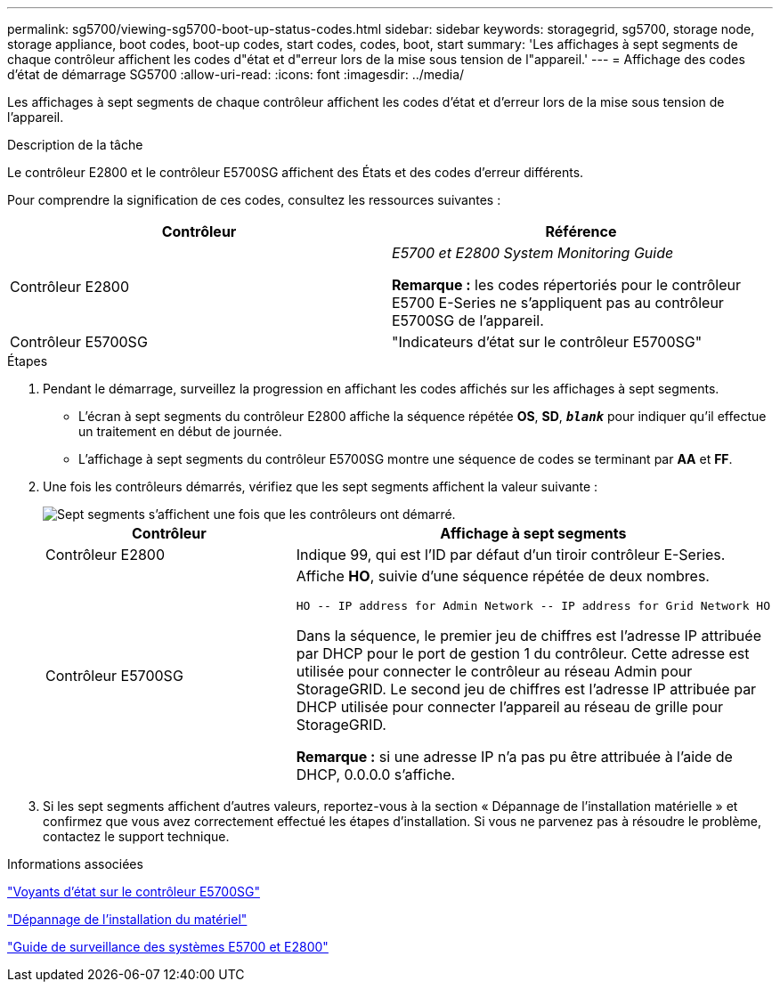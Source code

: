 ---
permalink: sg5700/viewing-sg5700-boot-up-status-codes.html 
sidebar: sidebar 
keywords: storagegrid, sg5700, storage node, storage appliance, boot codes, boot-up codes, start codes, codes, boot, start 
summary: 'Les affichages à sept segments de chaque contrôleur affichent les codes d"état et d"erreur lors de la mise sous tension de l"appareil.' 
---
= Affichage des codes d'état de démarrage SG5700
:allow-uri-read: 
:icons: font
:imagesdir: ../media/


[role="lead"]
Les affichages à sept segments de chaque contrôleur affichent les codes d'état et d'erreur lors de la mise sous tension de l'appareil.

.Description de la tâche
Le contrôleur E2800 et le contrôleur E5700SG affichent des États et des codes d'erreur différents.

Pour comprendre la signification de ces codes, consultez les ressources suivantes :

|===
| Contrôleur | Référence 


 a| 
Contrôleur E2800
 a| 
_E5700 et E2800 System Monitoring Guide_

*Remarque :* les codes répertoriés pour le contrôleur E5700 E-Series ne s'appliquent pas au contrôleur E5700SG de l'appareil.



 a| 
Contrôleur E5700SG
 a| 
"Indicateurs d'état sur le contrôleur E5700SG"

|===
.Étapes
. Pendant le démarrage, surveillez la progression en affichant les codes affichés sur les affichages à sept segments.
+
** L'écran à sept segments du contrôleur E2800 affiche la séquence répétée *OS*, *SD*, `*_blank_*` pour indiquer qu'il effectue un traitement en début de journée.
** L'affichage à sept segments du contrôleur E5700SG montre une séquence de codes se terminant par *AA* et *FF*.


. Une fois les contrôleurs démarrés, vérifiez que les sept segments affichent la valeur suivante :
+
image::../media/seven_segment_display_codes.gif[Sept segments s'affichent une fois que les contrôleurs ont démarré.]

+
|===
| Contrôleur | Affichage à sept segments 


 a| 
Contrôleur E2800
 a| 
Indique 99, qui est l'ID par défaut d'un tiroir contrôleur E-Series.



 a| 
Contrôleur E5700SG
 a| 
Affiche *HO*, suivie d'une séquence répétée de deux nombres.

[listing]
----
HO -- IP address for Admin Network -- IP address for Grid Network HO
----
Dans la séquence, le premier jeu de chiffres est l'adresse IP attribuée par DHCP pour le port de gestion 1 du contrôleur. Cette adresse est utilisée pour connecter le contrôleur au réseau Admin pour StorageGRID. Le second jeu de chiffres est l'adresse IP attribuée par DHCP utilisée pour connecter l'appareil au réseau de grille pour StorageGRID.

*Remarque :* si une adresse IP n'a pas pu être attribuée à l'aide de DHCP, 0.0.0.0 s'affiche.

|===
. Si les sept segments affichent d'autres valeurs, reportez-vous à la section « Dépannage de l'installation matérielle » et confirmez que vous avez correctement effectué les étapes d'installation. Si vous ne parvenez pas à résoudre le problème, contactez le support technique.


.Informations associées
link:status-indicators-on-e5700sg-controller.html["Voyants d'état sur le contrôleur E5700SG"]

link:troubleshooting-hardware-installation.html["Dépannage de l'installation du matériel"]

https://library.netapp.com/ecmdocs/ECMLP2588751/html/frameset.html["Guide de surveillance des systèmes E5700 et E2800"^]
